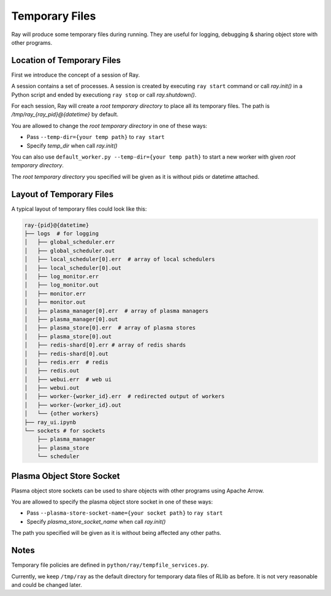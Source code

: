Temporary Files
===============

Ray will produce some temporary files during running.
They are useful for logging, debugging & sharing object store with other programs.

Location of Temporary Files
---------------------------

First we introduce the concept of a session of Ray.

A session contains a set of processes. A session is created by executing
``ray start`` command or call `ray.init()` in a Python script and ended by
executiong ``ray stop`` or call `ray.shutdown()`.

For each session, Ray will create a *root temporary directory* to place all its
temporary files. The path is `/tmp/ray_{ray_pid}@{datetime}` by default.

You are allowed to change the *root temporary directory* in one of these ways:

* Pass ``--temp-dir={your temp path}`` to ``ray start``
* Specify `temp_dir` when call `ray.init()`

You can also use ``default_worker.py --temp-dir={your temp path}`` to
start a new worker with given *root temporary directory*.

The *root temporary directory* you specified will be given as it is
without pids or datetime attached.

Layout of Temporary Files
-------------------------

A typical layout of temporary files could look like this:

.. code-block:: text

  ray-{pid}@{datetime}
  ├── logs  # for logging
  │   ├── global_scheduler.err
  │   ├── global_scheduler.out
  │   ├── local_scheduler[0].err  # array of local schedulers
  │   ├── local_scheduler[0].out
  │   ├── log_monitor.err
  │   ├── log_monitor.out
  │   ├── monitor.err
  │   ├── monitor.out
  │   ├── plasma_manager[0].err  # array of plasma managers
  │   ├── plasma_manager[0].out
  │   ├── plasma_store[0].err  # array of plasma stores
  │   ├── plasma_store[0].out
  │   ├── redis-shard[0].err # array of redis shards
  │   ├── redis-shard[0].out
  │   ├── redis.err  # redis
  │   ├── redis.out
  │   ├── webui.err  # web ui
  │   ├── webui.out
  │   ├── worker-{worker_id}.err  # redirected output of workers
  │   ├── worker-{worker_id}.out
  │   └── {other workers}
  ├── ray_ui.ipynb
  └── sockets # for sockets
      ├── plasma_manager
      ├── plasma_store
      └── scheduler


Plasma Object Store Socket
--------------------------

Plasma object store sockets can be used to share objects with other programs using Apache Arrow.

You are allowed to specify the plasma object store socket in one of these ways:

* Pass ``--plasma-store-socket-name={your socket path}`` to ``ray start``
* Specify `plasma_store_socket_name` when call `ray.init()`

The path you specified will be given as it is without being affected any other paths.

Notes
-----

Temporary file policies are defined in ``python/ray/tempfile_services.py``.

Currently, we keep ``/tmp/ray`` as the default directory for temporary data files of RLlib as before.
It is not very reasonable and could be changed later.
